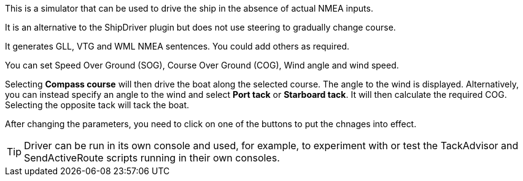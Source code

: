 This is a simulator that can be used to drive the ship in the absence of actual NMEA inputs.

It is an alternative to the ShipDriver plugin but does not use steering to gradually change course.

It generates GLL, VTG and WML NMEA sentences.  You could add others as required.

You can set Speed Over Ground (SOG), Course Over Ground (COG), Wind angle and wind speed.

Selecting *Compass course* will then drive the boat along the selected course.  The angle to the wind is displayed.
Alternatively, you can instead specify an angle to the wind and select *Port tack* or *Starboard tack*.  It will then calculate the required COG.
Selecting the opposite tack will tack the boat.

After changing the parameters, you need to click on one of the buttons to put the chnages into effect. 

TIP: Driver can be run in its own console and used, for example, to experiment with or test the TackAdvisor and SendActiveRoute scripts running in their own consoles.
